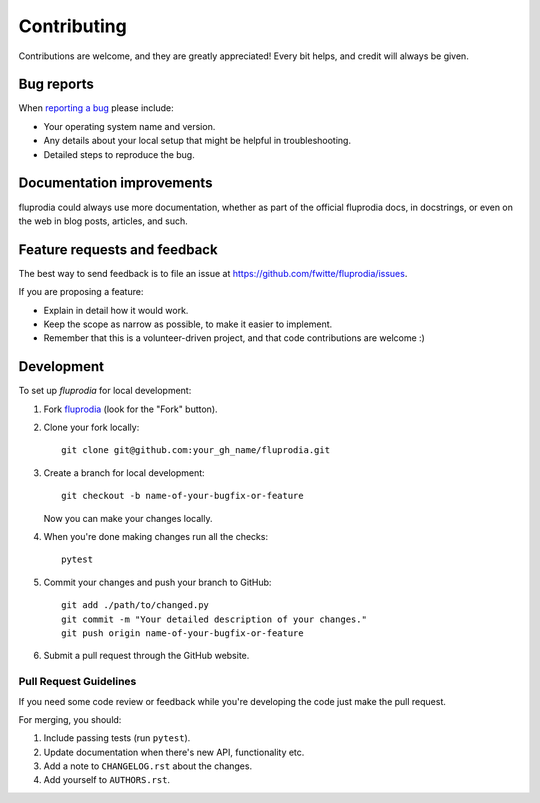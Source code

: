 ============
Contributing
============

Contributions are welcome, and they are greatly appreciated! Every bit helps,
and credit will always be given.

Bug reports
===========

When `reporting a bug <https://github.com/fwitte/fluprodia/issues>`_ please include:

* Your operating system name and version.
* Any details about your local setup that might be helpful in troubleshooting.
* Detailed steps to reproduce the bug.

Documentation improvements
==========================

fluprodia could always use more documentation, whether as part of the
official fluprodia docs, in docstrings, or even on the web in blog posts,
articles, and such.

Feature requests and feedback
=============================

The best way to send feedback is to file an issue at https://github.com/fwitte/fluprodia/issues.

If you are proposing a feature:

* Explain in detail how it would work.
* Keep the scope as narrow as possible, to make it easier to implement.
* Remember that this is a volunteer-driven project, and that code contributions are welcome :)

Development
===========

To set up `fluprodia` for local development:

1. Fork `fluprodia <https://github.com/fwitte/fluprodia>`_
   (look for the "Fork" button).
2. Clone your fork locally::

    git clone git@github.com:your_gh_name/fluprodia.git

3. Create a branch for local development::

    git checkout -b name-of-your-bugfix-or-feature

   Now you can make your changes locally.

4. When you're done making changes run all the checks::

    pytest

5. Commit your changes and push your branch to GitHub::

    git add ./path/to/changed.py
    git commit -m "Your detailed description of your changes."
    git push origin name-of-your-bugfix-or-feature

6. Submit a pull request through the GitHub website.

Pull Request Guidelines
-----------------------

If you need some code review or feedback while you're developing the code just make the pull request.

For merging, you should:

1. Include passing tests (run ``pytest``).
2. Update documentation when there's new API, functionality etc.
3. Add a note to ``CHANGELOG.rst`` about the changes.
4. Add yourself to ``AUTHORS.rst``.
